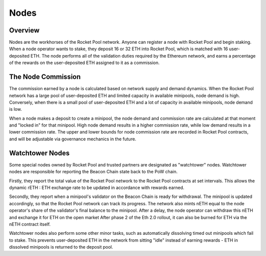 #####
Nodes
#####


********
Overview
********

Nodes are the workhorses of the Rocket Pool network.
Anyone can register a node with Rocket Pool and begin staking.
When a node operator wants to stake, they deposit 16 or 32 ETH into Rocket Pool, which is matched with 16 user-deposited ETH.
The node performs all of the validation duties required by the Ethereum network, and earns a percentage of the rewards on the user-deposited ETH assigned to it as a commission.


*******************
The Node Commission
*******************

The commission earned by a node is calculated based on network supply and demand dynamics.
When the Rocket Pool network has a large pool of user-deposited ETH and limited capacity in available minipools, node demand is high.
Conversely, when there is a small pool of user-deposited ETH and a lot of capacity in available minipools, node demand is low.

When a node makes a deposit to create a minipool, the node demand and commission rate are calculated at that moment and "locked in" for that minipool.
High node demand results in a higher commission rate, while low demand results in a lower commission rate.
The upper and lower bounds for node commission rate are recorded in Rocket Pool contracts, and will be adjustable via governance mechanics in the future.


****************
Watchtower Nodes
****************

Some special nodes owned by Rocket Pool and trusted partners are designated as "watchtower" nodes.
Watchtower nodes are responsible for reporting the Beacon Chain state back to the PoW chain.

Firstly, they report the total value of the Rocket Pool network to the Rocket Pool contracts at set intervals.
This allows the dynamic rETH : ETH exchange rate to be updated in accordance with rewards earned.

Secondly, they report when a minipool's validator on the Beacon Chain is ready for withdrawal.
The minipool is updated accordingly, so that the Rocket Pool network can track its progress.
The network also mints nETH equal to the node operator's share of the validator's final balance to the minipool.
After a delay, the node operator can withdraw this nETH and exchange it for ETH on the open market
After phase 2 of the Eth 2.0 rollout, it can also be burned for ETH via the nETH contract itself.

Watchtower nodes also perform some other minor tasks, such as automatically dissolving timed out minipools which fail to stake.
This prevents user-deposited ETH in the network from sitting "idle" instead of earning rewards - ETH in dissolved minipools is returned to the deposit pool.
